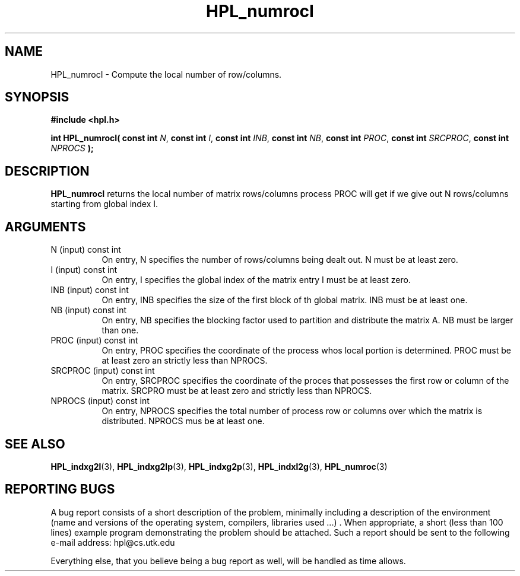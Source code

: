.TH HPL_numrocI 3 "September 27, 2000" "HPL 1.0" "HPL Library Functions"
.SH NAME
HPL_numrocI \- Compute the local number of row/columns.
.SH SYNOPSIS
\fB\&#include <hpl.h>\fR
 
\fB\&int\fR
\fB\&HPL_numrocI(\fR
\fB\&const int\fR
\fI\&N\fR,
\fB\&const int\fR
\fI\&I\fR,
\fB\&const int\fR
\fI\&INB\fR,
\fB\&const int\fR
\fI\&NB\fR,
\fB\&const int\fR
\fI\&PROC\fR,
\fB\&const int\fR
\fI\&SRCPROC\fR,
\fB\&const int\fR
\fI\&NPROCS\fR
\fB\&);\fR
.SH DESCRIPTION
\fB\&HPL_numrocI\fR
returns  the  local number of matrix rows/columns process
PROC  will  get  if  we give out  N rows/columns starting from global
index I.
.SH ARGUMENTS
.TP 8
N       (input)                       const int
On entry, N  specifies the number of rows/columns being dealt
out. N must be at least zero.
.TP 8
I       (input)                       const int
On entry, I  specifies the global index of the matrix  entry
I must be at least zero.
.TP 8
INB     (input)                       const int
On entry,  INB  specifies  the size of the first block of th
global matrix. INB must be at least one.
.TP 8
NB      (input)                       const int
On entry,  NB specifies the blocking factor used to partition
and distribute the matrix A. NB must be larger than one.
.TP 8
PROC    (input)                       const int
On entry, PROC specifies  the coordinate of the process whos
local portion is determined.  PROC must be at least zero  an
strictly less than NPROCS.
.TP 8
SRCPROC (input)                       const int
On entry,  SRCPROC  specifies  the coordinate of the  proces
that possesses the first row or column of the matrix. SRCPRO
must be at least zero and strictly less than NPROCS.
.TP 8
NPROCS  (input)                       const int
On entry,  NPROCS  specifies the total number of process row
or columns over which the matrix is distributed.  NPROCS mus
be at least one.
.SH SEE ALSO
.BR HPL_indxg2l (3),
.BR HPL_indxg2lp (3),
.BR HPL_indxg2p (3),
.BR HPL_indxl2g (3),
.BR HPL_numroc (3)
.SH REPORTING BUGS
A  bug report consists of a short description of the problem,
minimally  including a description of  the  environment (name
and versions  of  the operating  system, compilers, libraries
used ...) .  When appropriate,  a short (less than 100 lines)
example program demonstrating the problem should be attached.
Such a report should be sent to the following e-mail address:
hpl@cs.utk.edu                                               
                                                             
Everything else, that you believe being a bug report as well,
will be handled as time allows.                              
